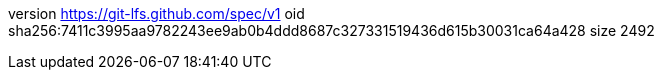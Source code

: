 version https://git-lfs.github.com/spec/v1
oid sha256:7411c3995aa9782243ee9ab0b4ddd8687c327331519436d615b30031ca64a428
size 2492
